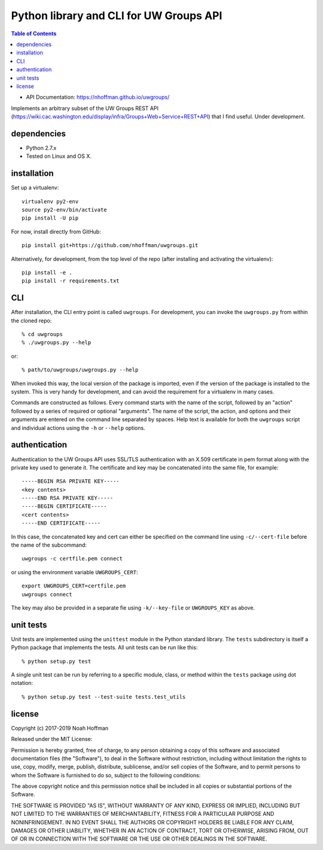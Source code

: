 ========================================
Python library and CLI for UW Groups API
========================================

.. contents:: Table of Contents

* API Documentation: https://nhoffman.github.io/uwgroups/

Implements an arbitrary subset of the UW Groups REST API
(https://wiki.cac.washington.edu/display/infra/Groups+Web+Service+REST+API)
that I find useful. Under development.

dependencies
============

* Python 2.7.x
* Tested on Linux and OS X.

installation
============

Set up a virtualenv::

  virtualenv py2-env
  source py2-env/bin/activate
  pip install -U pip

For now, install directly from GitHub::

  pip install git+https://github.com/nhoffman/uwgroups.git

Alternatively, for development, from the top level of the repo (after
installing and activating the virtualenv)::

  pip install -e .
  pip install -r requirements.txt

CLI
===

After installation, the CLI entry point is called ``uwgroups``. For
development, you can invoke the ``uwgroups.py`` from within the cloned
repo::

    % cd uwgroups
    % ./uwgroups.py --help

or::

   % path/to/uwgroups/uwgroups.py --help

When invoked this way, the local version of the package is imported,
even if the version of the package is installed to the system. This is
very handy for development, and can avoid the requirement for a
virtualenv in many cases.

Commands are constructed as follows. Every command starts with the
name of the script, followed by an "action" followed by a series of
required or optional "arguments". The name of the script, the action,
and options and their arguments are entered on the command line
separated by spaces. Help text is available for both the ``uwgroups``
script and individual actions using the ``-h`` or ``--help`` options.

authentication
==============

Authentication to the UW Groups API uses SSL/TLS authentication with
an X.509 certificate in pem format along with the private key used to
generate it. The certificate and key may be concatenated into the same
file, for example::

  -----BEGIN RSA PRIVATE KEY-----
  <key contents>
  -----END RSA PRIVATE KEY-----
  -----BEGIN CERTIFICATE-----
  <cert contents>
  -----END CERTIFICATE-----

In this case, the concatenated key and cert can either be specified on
the command line using ``-c/--cert-file`` before the name of the
subcommand::

  uwgroups -c certfile.pem connect

or using the environment variable ``UWGROUPS_CERT``::

  export UWGROUPS_CERT=certfile.pem
  uwgroups connect

The key may also be provided in a separate fie using ``-k/--key-file``
or ``UWGROUPS_KEY`` as above.

unit tests
==========

Unit tests are implemented using the ``unittest`` module in the Python
standard library. The ``tests`` subdirectory is itself a Python
package that implements the tests. All unit tests can be run like this::

    % python setup.py test

A single unit test can be run by referring to a specific module,
class, or method within the ``tests`` package using dot notation::

    % python setup.py test --test-suite tests.test_utils

license
=======

Copyright (c) 2017-2019 Noah Hoffman

Released under the MIT License:

Permission is hereby granted, free of charge, to any person obtaining
a copy of this software and associated documentation files (the
"Software"), to deal in the Software without restriction, including
without limitation the rights to use, copy, modify, merge, publish,
distribute, sublicense, and/or sell copies of the Software, and to
permit persons to whom the Software is furnished to do so, subject to
the following conditions:

The above copyright notice and this permission notice shall be
included in all copies or substantial portions of the Software.

THE SOFTWARE IS PROVIDED "AS IS", WITHOUT WARRANTY OF ANY KIND,
EXPRESS OR IMPLIED, INCLUDING BUT NOT LIMITED TO THE WARRANTIES OF
MERCHANTABILITY, FITNESS FOR A PARTICULAR PURPOSE AND
NONINFRINGEMENT. IN NO EVENT SHALL THE AUTHORS OR COPYRIGHT HOLDERS BE
LIABLE FOR ANY CLAIM, DAMAGES OR OTHER LIABILITY, WHETHER IN AN ACTION
OF CONTRACT, TORT OR OTHERWISE, ARISING FROM, OUT OF OR IN CONNECTION
WITH THE SOFTWARE OR THE USE OR OTHER DEALINGS IN THE SOFTWARE.
